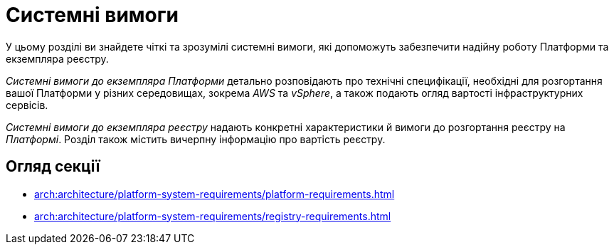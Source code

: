 = Системні вимоги

У цьому розділі ви знайдете чіткі та зрозумілі системні вимоги, які допоможуть забезпечити надійну роботу Платформи та екземпляра реєстру.

_Системні вимоги до екземпляра Платформи_ детально розповідають про технічні специфікації, необхідні для розгортання вашої Платформи у різних середовищах, зокрема _AWS_ та _vSphere_, а також подають огляд вартості інфраструктурних сервісів.

_Системні вимоги до екземпляра реєстру_ надають конкретні характеристики й вимоги до розгортання реєстру на _Платформі_. Розділ також містить вичерпну інформацію про вартість реєстру.

== Огляд секції

* xref:arch:architecture/platform-system-requirements/platform-requirements.adoc[]

* xref:arch:architecture/platform-system-requirements/registry-requirements.adoc[]